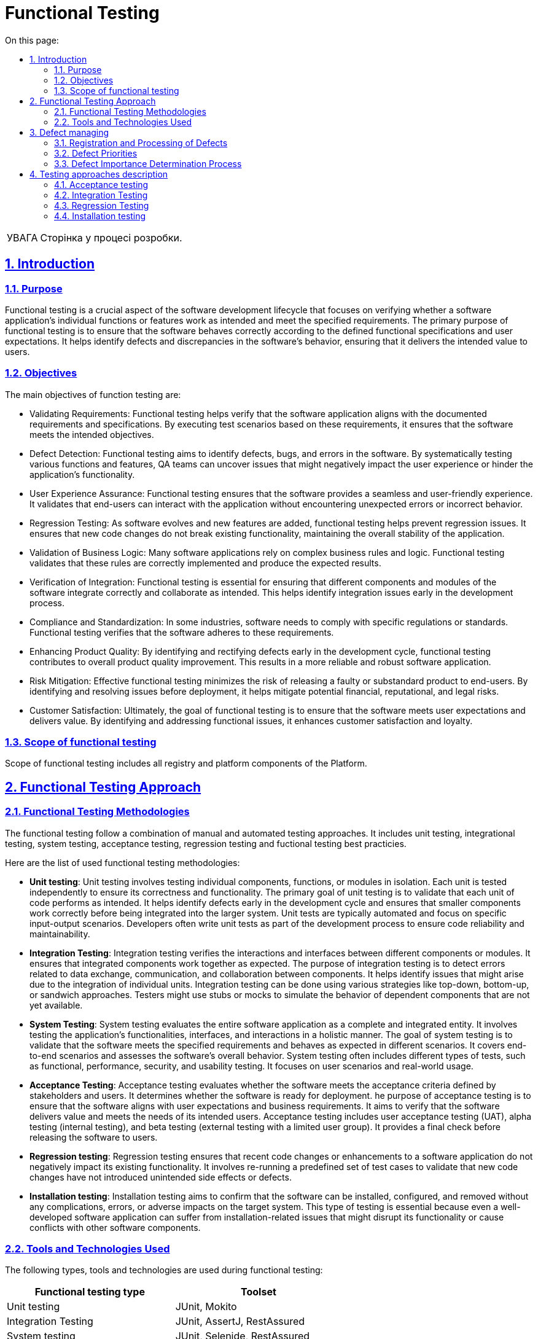 :toc-title: On this page:
:toc: auto
:toclevels: 5
:experimental:
:important-caption:     ВАЖЛИВО
:note-caption:          ПРИМІТКА
:tip-caption:           РЕСУРС
:warning-caption:       ПОПЕРЕДЖЕННЯ
:caution-caption:       УВАГА
:example-caption:           Приклад
:figure-caption:            Зображення
:table-caption:             Таблиця
:appendix-caption:          Додаток
:sectnums:
:sectnumlevels: 5
:sectanchors:
:sectlinks:

= Functional  Testing

CAUTION: Сторінка у процесі розробки.

== Introduction

=== Purpose
Functional testing is a crucial aspect of the software development lifecycle that focuses on verifying whether a software application's individual functions or features work as intended and meet the specified requirements. The primary purpose of functional testing is to ensure that the software behaves correctly according to the defined functional specifications and user expectations. It helps identify defects and discrepancies in the software's behavior, ensuring that it delivers the intended value to users.

=== Objectives

The main objectives of function testing are:


* Validating Requirements: Functional testing helps verify that the software application aligns with the documented requirements and specifications. By executing test scenarios based on these requirements, it ensures that the software meets the intended objectives.
* Defect Detection: Functional testing aims to identify defects, bugs, and errors in the software. By systematically testing various functions and features, QA teams can uncover issues that might negatively impact the user experience or hinder the application's functionality.
* User Experience Assurance: Functional testing ensures that the software provides a seamless and user-friendly experience. It validates that end-users can interact with the application without encountering unexpected errors or incorrect behavior.
* Regression Testing: As software evolves and new features are added, functional testing helps prevent regression issues. It ensures that new code changes do not break existing functionality, maintaining the overall stability of the application.
* Validation of Business Logic: Many software applications rely on complex business rules and logic. Functional testing validates that these rules are correctly implemented and produce the expected results.
* Verification of Integration: Functional testing is essential for ensuring that different components and modules of the software integrate correctly and collaborate as intended. This helps identify integration issues early in the development process.
* Compliance and Standardization: In some industries, software needs to comply with specific regulations or standards. Functional testing verifies that the software adheres to these requirements.
* Enhancing Product Quality: By identifying and rectifying defects early in the development cycle, functional testing contributes to overall product quality improvement. This results in a more reliable and robust software application.
* Risk Mitigation: Effective functional testing minimizes the risk of releasing a faulty or substandard product to end-users. By identifying and resolving issues before deployment, it helps mitigate potential financial, reputational, and legal risks.
* Customer Satisfaction: Ultimately, the goal of functional testing is to ensure that the software meets user expectations and delivers value. By identifying and addressing functional issues, it enhances customer satisfaction and loyalty.

=== Scope of functional testing

Scope of functional testing includes all registry and platform components of the Platform.


== Functional Testing Approach
=== Functional Testing Methodologies

The functional testing follow a combination of manual and automated testing approaches. It includes unit testing, integrational testing, system testing, acceptance testing, regression testing and fuctional testing best practicies.

Here are the list of used functional testing methodologies:

* **Unit testing**: Unit testing involves testing individual components, functions, or modules in isolation. Each unit is tested independently to ensure its correctness and functionality. The primary goal of unit testing is to validate that each unit of code performs as intended. It helps identify defects early in the development cycle and ensures that smaller components work correctly before being integrated into the larger system. Unit tests are typically automated and focus on specific input-output scenarios. Developers often write unit tests as part of the development process to ensure code reliability and maintainability.

* **Integration Testing**: Integration testing verifies the interactions and interfaces between different components or modules. It ensures that integrated components work together as expected. The purpose of integration testing is to detect errors related to data exchange, communication, and collaboration between components. It helps identify issues that might arise due to the integration of individual units. Integration testing can be done using various strategies like top-down, bottom-up, or sandwich approaches. Testers might use stubs or mocks to simulate the behavior of dependent components that are not yet available.

* **System Testing**: System testing evaluates the entire software application as a complete and integrated entity. It involves testing the application's functionalities, interfaces, and interactions in a holistic manner. The goal of system testing is to validate that the software meets the specified requirements and behaves as expected in different scenarios. It covers end-to-end scenarios and assesses the software's overall behavior. System testing often includes different types of tests, such as functional, performance, security, and usability testing. It focuses on user scenarios and real-world usage.

* **Acceptance Testing**: Acceptance testing evaluates whether the software meets the acceptance criteria defined by stakeholders and users. It determines whether the software is ready for deployment. he purpose of acceptance testing is to ensure that the software aligns with user expectations and business requirements. It aims to verify that the software delivers value and meets the needs of its intended users. Acceptance testing includes user acceptance testing (UAT), alpha testing (internal testing), and beta testing (external testing with a limited user group). It provides a final check before releasing the software to users.

* **Regression testing**: Regression testing ensures that recent code changes or enhancements to a software application do not negatively impact its existing functionality. It involves re-running a predefined set of test cases to validate that new code changes have not introduced unintended side effects or defects.

* **Installation testing**: Installation testing aims to confirm that the software can be installed, configured, and removed without any complications, errors, or adverse impacts on the target system. This type of testing is essential because even a well-developed software application can suffer from installation-related issues that might disrupt its functionality or cause conflicts with other software components.



=== Tools and Technologies Used

The following types, tools and technologies are used during functional testing:

[options="header"]
|===
| Functional testing type | Toolset
| Unit testing
| JUnit, Mokito

| Integration Testing
| JUnit, AssertJ, RestAssured

| System testing
| JUnit, Selenide, RestAssured

| Acceptance Testing
| JUnit, Selenide, Moon

| Regression Testing
| JUnit, Selenide, Moon, RestAssured
|===

== Defect managing
=== Registration and Processing of Defects

Newly discovered defects are divided into two types based on their causes:

- Defects found during user story validation, concerning compliance with specified criteria.
- Regression defects found during regression test runs.

The first type is entered into the defect tracking system as sub-tasks of the corresponding story, marked with the [Bug] attribute in the sub-task title. These defects should be resolved during the current iteration within the context of the given story. However, if resolving these defects promptly is not possible due to their complexity or lack of time, they are transformed into "Bug" entities and linked to the current story, appearing in the overall list of defects.

Regression defects are immediately registered as "Bug" entities and may not have references to stories.

All defects registered in the defect tracking system should be labeled with appropriate tags and components that explain the nature of the defect's occurrence:

- 'regression', 'integration', 'PROD', 'UAT', 'automation' - stage during which the defect was reproduced.
- 'low-code', 'data-factory', 'ifra', 'register' - component affected by the occurrence of this error.
- Team responsible for resolving the error.
- Iteration number during which the defect was found.

The defect processing process is as follows:

* All defects are prioritized according to the conditions in section "Defect Priorities" and reviewed following section "Defect Importance Determination Process"
* When a defect is resolved, it is marked as "Ready for QA" and forwarded to the defect registrar. If the defect registrar is a representative of the client, it is forwarded to the testing team leader.
* The defect registrar reviews the defect and, if resolved, marks it as closed. If the defect still reproduces, it is returned to development with a "To Do" status.
* Resolved defects must have a 'fix version' - the build version in which the defect was resolved.

=== Defect Priorities

To determine the severity of defects and their impact on further development, the following criteria (not listed in the table) should be considered:

[options="header"]
|===
| Priority Level | Description | Impact on Testing
| 0 (Blocker)
| Platform stops functioning, and there is no workaround.
| Testing team sends the build back to development.

| 1 (Critical)
| Functionality is not working.
| Testing team does not provide a test report for release into production environment in case a priority 1 defect is detected.

| 2 (Major)
| Critical business requirements are broken.
| Presence of priority 2 defects requires additional agreement with the business team and project management.

| 3 (Minor)
| Functionality is not working according to design, but an acceptable workaround exists.
| Business and development teams agree on the necessity of defect resolution within the current release.

| 4 (Trivial)
| Minor changes needed in functionality - aesthetic or cosmetic changes.
| Business and development teams agree on the necessity of defect resolution within the current release.
|===

=== Defect Importance Determination Process

During the stages of development, regression/stabilization, the development team conducts internal and external sessions to review the list of defects, in order to determine their current priorities and statuses. A defect should be refined by indicating clarifying statuses (provided in the table) and providing a detailed comment.

The responsible individuals for closing defects are the testing team leader and the defect registrar.

[options="header"]
|===
| Status | Explanation | Will Be Resolved?

| Not a bug: Cannot reproduce
| Defect that cannot be reproduced at the moment
| No

| Not a bug: Duplicate
| Defect is already registered
| No

| Done
| Testing completed fully and functionality is working
| Yes

| Won't Do
| Defect has minimal impact on business and won't be resolved
| No

| Fixed
| Testing conducted comprehensively after changes were made
| Yes

| Obsolete
| Defect is outdated
| No

| Cancelled
| Cancelled functionality
| No

| Implemented
| Technical error that doesn't require testing
| Yes

| Deferred
| Awaiting resolution in upcoming releases and planned functionality
| Yes

| Not a Bug
| Is not a defect
| No
|===

== Testing approaches description

=== Acceptance testing
This testing method involves verifying a build that is a potential candidate for further deployment to the production environment. It includes the following procedures:

* Coordination and creation of acceptance scenarios with client representatives
* Establishment of the necessary testing infrastructure
* Search or creation of required test data
* Direct execution of acceptance scenarios and agreement of their results with client representatives.

The tests performed during this phase require confirmation of successful completion - the presence of snapshots, logs, and detailed reproduction steps.

=== Integration Testing

This testing method follows the following approach:

* Building a matrix of external (integrations with KEA, Trembita, data.gov.ua, etc.) and internal (integration between low-code platforms, registries, etc.) integrations.
* Designing testing scenarios for the listed integrations and preparing test data.
* Developing an automated solution for testing integration data and forming test groups if such a solution can be built.
* Manual tests that form the regression suite should be executed regularly and updated, and they should be added to the appropriate test groups in TMS.

Such tests involve testing integrations with real instances of external test systems and require confirmation of successful execution - the presence of snapshots, logs, and detailed reproduction steps.

Artifacts resulting from this type of testing:

* Automated tests added to relevant test groups (nightly runs, integration, etc.).
* Manual tests added to relevant test groups (regression, integration, etc.).
* Updated requirement coverage matrices for tests and automated tests.
* Results of test runs should be well-structured and accessible to all stakeholders:
** Reports of automated test runs on Jenkins.
** Reports of manual test runs in TMS.
* Formulated evidence of test execution - snapshots, attachments, and logs.

=== Regression Testing

This testing method follows the following approach:

* Develope an automated solution for test goal management.
* Automated solutions are designed based on their access levels:
** Backend - This level involves direct access to contracts and their interactions during testing.
**  UI - This level involves building automated solutions for testing platform UI functionality.
* Automated testing encompasses the following methods:
** Functional testing
** Installation testing
** Integration testing
* Developed automated tests are added to corresponding test groups (nightly runs, quality gate, and coverage zone).
* A coverage matrix of requirements with automated tests is developed.
* Developed automated tests reference the requirement they verify.
* The number of tests should be evenly distributed across testing levels, forming a balanced testing pyramid.
* Several levels of quality gates are integrated into the CI/CD process.
* Test data comprises synthetic data resembling industrial data or a sample of real industrial data (if accessible).
* To ensure the stability of the automated solution, virtualization tools are utilized.

Artifacts of this testing include:

* Documented design of the automated solution.
* Developed code conventions and guidelines for automated test developers.
* Established principles and rules for conducting code reviews.
* Description of quality gate levels and test categories.

=== Installation testing

This functionality involves only manual testing, which is added to the regression test suite. As testing requires a separate testing environment and is resource-intensive, it will be executed as needed and agreed upon with the infrastructure team.

Artifacts of this testing include:

* Manual tests added to relevant test groups (Regression, Integration, etc.).
* Updated requirement coverage matrices for tests and automated tests.
* Results of test runs should be well-structured and accessible to all stakeholders.
